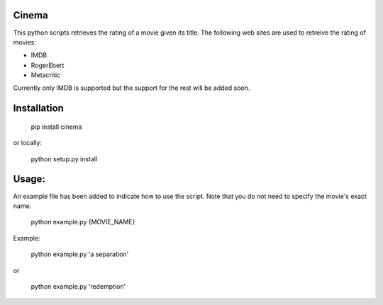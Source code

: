 .. image:: https://travis-ci.org/meysammahfouzi/cinema.svg?branch=master
    :target: https://travis-ci.org/meysammahfouzi/cinema
.. image:: https://coveralls.io/repos/github/meysammahfouzi/cinema/badge.svg?branch=master
    :target: https://coveralls.io/github/meysammahfouzi/cinema?branch=master

Cinema
------
This python scripts retrieves the rating of a movie given its title.
The following web sites are used to retreive the rating of movies:

- IMDB 
- RogerEbert 
- Metacritic

Currently only IMDB is supported but the support for the rest will be added soon.

Installation
------------
    pip install cinema  

or locally:

    python setup.py install

Usage:
------
An example file has been added to indicate how to use the script. Note that you do not need to specify the movie's exact name.

    python example.py {MOVIE_NAME}  

Example:

    python example.py 'a separation'  

or  

    python example.py 'redemption'
